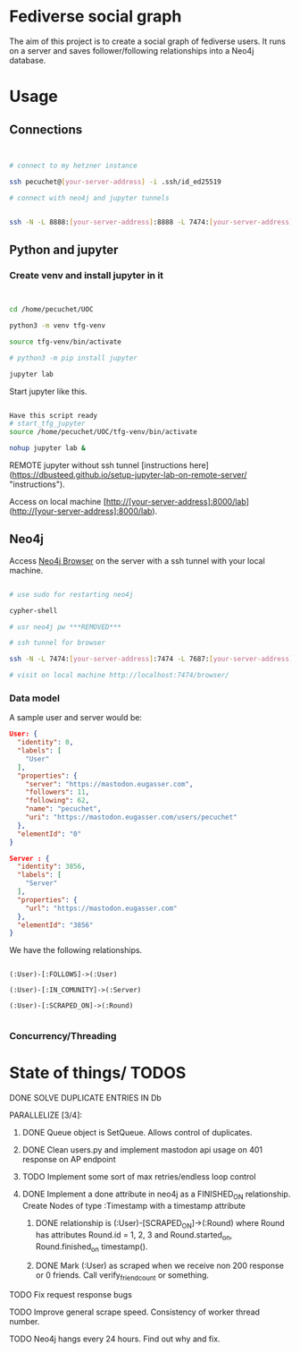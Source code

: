* Fediverse social graph

The aim of this project is to create a social graph of fediverse users. It runs on a server and saves follower/following relationships into a Neo4j database.

* Usage

** Connections

#+begin_src bash


  # connect to my hetzner instance

  ssh pecuchet@[your-server-address] -i .ssh/id_ed25519

  # connect with neo4j and jupyter tunnels


  ssh -N -L 8888:[your-server-address]:8888 -L 7474:[your-server-address]:7474 -L 7687:[your-server-address]:7687  [your-server-address]  -i ~/.ssh/id_ed25519

#+end_src


** Python and jupyter

*** Create venv and install jupyter in it
#+begin_src bash


cd /home/pecuchet/UOC

python3 -m venv tfg-venv

source tfg-venv/bin/activate

# python3 -m pip install jupyter

jupyter lab

#+end_src

Start jupyter like this.

#+begin_src bash

Have this script ready
# start_tfg_jupyter
source /home/pecuchet/UOC/tfg-venv/bin/activate

nohup jupyter lab &

#+end_src



REMOTE jupyter without ssh tunnel [instructions here](https://dbusteed.github.io/setup-jupyter-lab-on-remote-server/ "instructions").

Access on local machine [http://[your-server-address]:8000/lab](http://[your-server-address]:8000/lab).


** Neo4j

Access _Neo4j Browser_ on the server with a ssh tunnel with your local machine.

#+begin_src bash

# use sudo for restarting neo4j

cypher-shell

# usr neo4j pw ***REMOVED***

# ssh tunnel for browser

ssh -N -L 7474:[your-server-address]:7474 -L 7687:[your-server-address]:7687  [your-server-address]  -i ~/.ssh/id_ed25519

# visit on local machine http://localhost:7474/browser/

#+end_src

*** Data model 

A sample user and server would be:

#+begin_src json
User: {
  "identity": 0,
  "labels": [
    "User"
  ],
  "properties": {
    "server": "https://mastodon.eugasser.com",
    "followers": 11,
    "following": 62,
    "name": "pecuchet",
    "uri": "https://mastodon.eugasser.com/users/pecuchet"
  },
  "elementId": "0"
}

Server : {
  "identity": 3856,
  "labels": [
    "Server"
  ],
  "properties": {
    "url": "https://mastodon.eugasser.com"
  },
  "elementId": "3856"
}

#+end_src

We have the following relationships.

#+begin_src cypher

(:User)-[:FOLLOWS]->(:User)

(:User)-[:IN_COMUNITY]->(:Server)

(:User)-[:SCRAPED_ON]->(:Round)  

#+end_src


*** Concurrency/Threading




* State of things/ TODOS

***** DONE SOLVE DUPLICATE ENTRIES IN Db
CLOSED: [2023-11-02 Thu 13:57]
***** PARALLELIZE [3/4]:
****** DONE Queue object is SetQueue. Allows control of duplicates.
CLOSED: [2023-11-21 Tue 11:34]
****** DONE Clean users.py and implement mastodon api usage on 401 response on AP endpoint
CLOSED: [2023-11-21 Tue 11:34]
****** TODO Implement some sort of max retries/endless loop control
****** DONE Implement a done attribute in neo4j as a FINISHED_ON relationship. Create Nodes of type :Timestamp with a timestamp attribute
CLOSED: [2023-11-21 Tue 11:34]
******* DONE relationship is (:User)-[SCRAPED_ON]->(:Round) where Round has attributes Round.id = 1, 2, 3 and Round.started_on, Round.finished_on timestamp().
CLOSED: [2023-11-09 Thu 11:00]
******* DONE Mark (:User) as scraped when we receive non 200 response or 0 friends. Call verify_friend_count or something.
CLOSED: [2023-11-21 Tue 11:35]
***** TODO Fix request response bugs
***** TODO Improve general scrape speed. Consistency of worker thread number.
***** TODO Neo4j hangs every 24 hours. Find out why and fix.

